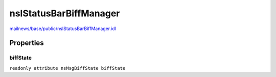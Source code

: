 =======================
nsIStatusBarBiffManager
=======================

`mailnews/base/public/nsIStatusBarBiffManager.idl <https://hg.mozilla.org/comm-central/file/tip/mailnews/base/public/nsIStatusBarBiffManager.idl>`_


Properties
==========

biffState
---------

``readonly attribute nsMsgBiffState biffState``
